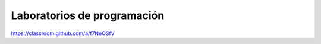 Laboratorios de programación
=================================

https://classroom.github.com/a/f7NeOSfV

